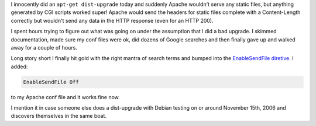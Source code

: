 .. title: Apache not serving static files correctly?
.. slug: apache_enablesendfile
.. date: 2006-11-15 23:35:44
.. tags: computers, bluesock, debian

I innocently did an ``apt-get dist-upgrade`` today and suddenly
Apache wouldn't serve any static files, but anything generated by
CGI scripts worked super!  Apache would send the headers for static
files complete with a Content-Length correctly but wouldn't send
any data in the HTTP response (even for an HTTP 200).

I spent hours trying to figure out what was going on under the assumption
that I did a bad upgrade.  I skimmed documentation, made sure my conf
files were ok, did dozens of Google searches and then finally gave up
and walked away for a couple of hours.

Long story short I finally hit gold with the right mantra of search
terms and bumped into the
`EnableSendFile diretive <http://httpd.apache.org/docs/2.2/mod/core.html#enablesendfile>`_.
I added:

.. code-block::

   EnableSendFile Off


to my Apache conf file and it works fine now.

I mention it in case someone else does a dist-upgrade with Debian testing on
or around November 15th, 2006 and discovers themselves in the same boat.
